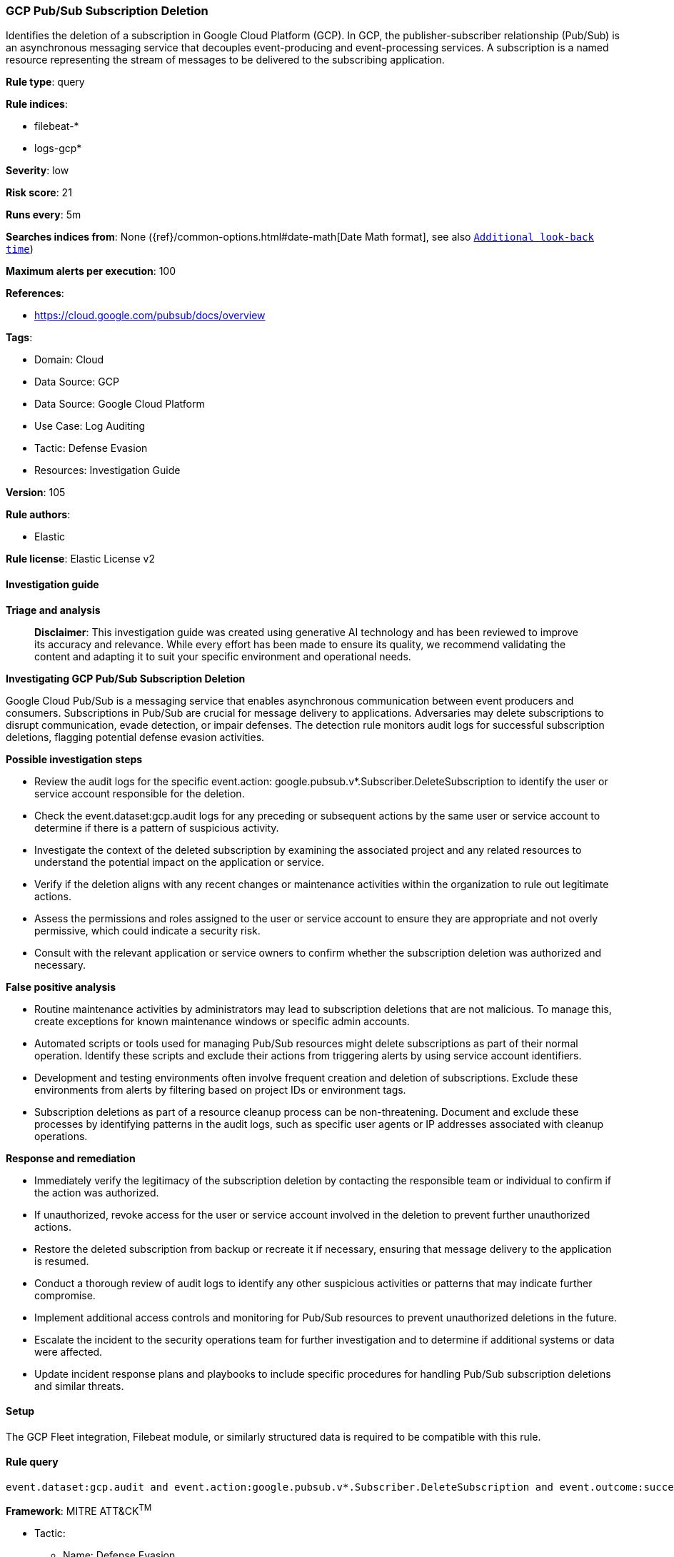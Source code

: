 [[prebuilt-rule-8-17-4-gcp-pub-sub-subscription-deletion]]
=== GCP Pub/Sub Subscription Deletion

Identifies the deletion of a subscription in Google Cloud Platform (GCP). In GCP, the publisher-subscriber relationship (Pub/Sub) is an asynchronous messaging service that decouples event-producing and event-processing services. A subscription is a named resource representing the stream of messages to be delivered to the subscribing application.

*Rule type*: query

*Rule indices*: 

* filebeat-*
* logs-gcp*

*Severity*: low

*Risk score*: 21

*Runs every*: 5m

*Searches indices from*: None ({ref}/common-options.html#date-math[Date Math format], see also <<rule-schedule, `Additional look-back time`>>)

*Maximum alerts per execution*: 100

*References*: 

* https://cloud.google.com/pubsub/docs/overview

*Tags*: 

* Domain: Cloud
* Data Source: GCP
* Data Source: Google Cloud Platform
* Use Case: Log Auditing
* Tactic: Defense Evasion
* Resources: Investigation Guide

*Version*: 105

*Rule authors*: 

* Elastic

*Rule license*: Elastic License v2


==== Investigation guide



*Triage and analysis*


> **Disclaimer**:
> This investigation guide was created using generative AI technology and has been reviewed to improve its accuracy and relevance. While every effort has been made to ensure its quality, we recommend validating the content and adapting it to suit your specific environment and operational needs.


*Investigating GCP Pub/Sub Subscription Deletion*


Google Cloud Pub/Sub is a messaging service that enables asynchronous communication between event producers and consumers. Subscriptions in Pub/Sub are crucial for message delivery to applications. Adversaries may delete subscriptions to disrupt communication, evade detection, or impair defenses. The detection rule monitors audit logs for successful subscription deletions, flagging potential defense evasion activities.


*Possible investigation steps*


- Review the audit logs for the specific event.action: google.pubsub.v*.Subscriber.DeleteSubscription to identify the user or service account responsible for the deletion.
- Check the event.dataset:gcp.audit logs for any preceding or subsequent actions by the same user or service account to determine if there is a pattern of suspicious activity.
- Investigate the context of the deleted subscription by examining the associated project and any related resources to understand the potential impact on the application or service.
- Verify if the deletion aligns with any recent changes or maintenance activities within the organization to rule out legitimate actions.
- Assess the permissions and roles assigned to the user or service account to ensure they are appropriate and not overly permissive, which could indicate a security risk.
- Consult with the relevant application or service owners to confirm whether the subscription deletion was authorized and necessary.


*False positive analysis*


- Routine maintenance activities by administrators may lead to subscription deletions that are not malicious. To manage this, create exceptions for known maintenance windows or specific admin accounts.
- Automated scripts or tools used for managing Pub/Sub resources might delete subscriptions as part of their normal operation. Identify these scripts and exclude their actions from triggering alerts by using service account identifiers.
- Development and testing environments often involve frequent creation and deletion of subscriptions. Exclude these environments from alerts by filtering based on project IDs or environment tags.
- Subscription deletions as part of a resource cleanup process can be non-threatening. Document and exclude these processes by identifying patterns in the audit logs, such as specific user agents or IP addresses associated with cleanup operations.


*Response and remediation*


- Immediately verify the legitimacy of the subscription deletion by contacting the responsible team or individual to confirm if the action was authorized.
- If unauthorized, revoke access for the user or service account involved in the deletion to prevent further unauthorized actions.
- Restore the deleted subscription from backup or recreate it if necessary, ensuring that message delivery to the application is resumed.
- Conduct a thorough review of audit logs to identify any other suspicious activities or patterns that may indicate further compromise.
- Implement additional access controls and monitoring for Pub/Sub resources to prevent unauthorized deletions in the future.
- Escalate the incident to the security operations team for further investigation and to determine if additional systems or data were affected.
- Update incident response plans and playbooks to include specific procedures for handling Pub/Sub subscription deletions and similar threats.

==== Setup


The GCP Fleet integration, Filebeat module, or similarly structured data is required to be compatible with this rule.

==== Rule query


[source, js]
----------------------------------
event.dataset:gcp.audit and event.action:google.pubsub.v*.Subscriber.DeleteSubscription and event.outcome:success

----------------------------------

*Framework*: MITRE ATT&CK^TM^

* Tactic:
** Name: Defense Evasion
** ID: TA0005
** Reference URL: https://attack.mitre.org/tactics/TA0005/
* Technique:
** Name: Impair Defenses
** ID: T1562
** Reference URL: https://attack.mitre.org/techniques/T1562/
